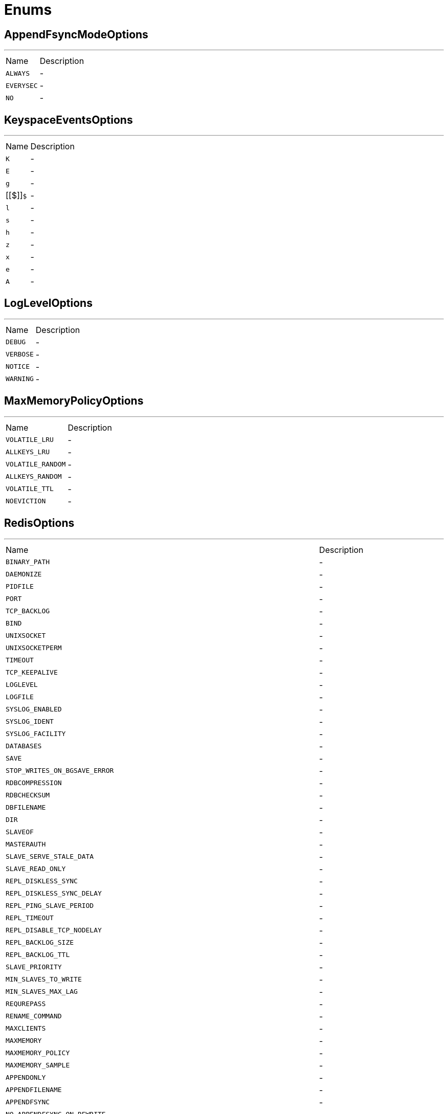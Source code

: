 = Enums

[[AppendFsyncModeOptions]]
== AppendFsyncModeOptions

++++
++++
'''

[cols=">25%,75%"]
[frame="topbot"]
|===
^|Name | Description
|[[ALWAYS]]`ALWAYS`|-
|[[EVERYSEC]]`EVERYSEC`|-
|[[NO]]`NO`|-
|===

[[KeyspaceEventsOptions]]
== KeyspaceEventsOptions

++++
++++
'''

[cols=">25%,75%"]
[frame="topbot"]
|===
^|Name | Description
|[[K]]`K`|-
|[[E]]`E`|-
|[[g]]`g`|-
|[[$]]`$`|-
|[[l]]`l`|-
|[[s]]`s`|-
|[[h]]`h`|-
|[[z]]`z`|-
|[[x]]`x`|-
|[[e]]`e`|-
|[[A]]`A`|-
|===

[[LogLevelOptions]]
== LogLevelOptions

++++
++++
'''

[cols=">25%,75%"]
[frame="topbot"]
|===
^|Name | Description
|[[DEBUG]]`DEBUG`|-
|[[VERBOSE]]`VERBOSE`|-
|[[NOTICE]]`NOTICE`|-
|[[WARNING]]`WARNING`|-
|===

[[MaxMemoryPolicyOptions]]
== MaxMemoryPolicyOptions

++++
++++
'''

[cols=">25%,75%"]
[frame="topbot"]
|===
^|Name | Description
|[[VOLATILE_LRU]]`VOLATILE_LRU`|-
|[[ALLKEYS_LRU]]`ALLKEYS_LRU`|-
|[[VOLATILE_RANDOM]]`VOLATILE_RANDOM`|-
|[[ALLKEYS_RANDOM]]`ALLKEYS_RANDOM`|-
|[[VOLATILE_TTL]]`VOLATILE_TTL`|-
|[[NOEVICTION]]`NOEVICTION`|-
|===

[[RedisOptions]]
== RedisOptions

++++
++++
'''

[cols=">25%,75%"]
[frame="topbot"]
|===
^|Name | Description
|[[BINARY_PATH]]`BINARY_PATH`|-
|[[DAEMONIZE]]`DAEMONIZE`|-
|[[PIDFILE]]`PIDFILE`|-
|[[PORT]]`PORT`|-
|[[TCP_BACKLOG]]`TCP_BACKLOG`|-
|[[BIND]]`BIND`|-
|[[UNIXSOCKET]]`UNIXSOCKET`|-
|[[UNIXSOCKETPERM]]`UNIXSOCKETPERM`|-
|[[TIMEOUT]]`TIMEOUT`|-
|[[TCP_KEEPALIVE]]`TCP_KEEPALIVE`|-
|[[LOGLEVEL]]`LOGLEVEL`|-
|[[LOGFILE]]`LOGFILE`|-
|[[SYSLOG_ENABLED]]`SYSLOG_ENABLED`|-
|[[SYSLOG_IDENT]]`SYSLOG_IDENT`|-
|[[SYSLOG_FACILITY]]`SYSLOG_FACILITY`|-
|[[DATABASES]]`DATABASES`|-
|[[SAVE]]`SAVE`|-
|[[STOP_WRITES_ON_BGSAVE_ERROR]]`STOP_WRITES_ON_BGSAVE_ERROR`|-
|[[RDBCOMPRESSION]]`RDBCOMPRESSION`|-
|[[RDBCHECKSUM]]`RDBCHECKSUM`|-
|[[DBFILENAME]]`DBFILENAME`|-
|[[DIR]]`DIR`|-
|[[SLAVEOF]]`SLAVEOF`|-
|[[MASTERAUTH]]`MASTERAUTH`|-
|[[SLAVE_SERVE_STALE_DATA]]`SLAVE_SERVE_STALE_DATA`|-
|[[SLAVE_READ_ONLY]]`SLAVE_READ_ONLY`|-
|[[REPL_DISKLESS_SYNC]]`REPL_DISKLESS_SYNC`|-
|[[REPL_DISKLESS_SYNC_DELAY]]`REPL_DISKLESS_SYNC_DELAY`|-
|[[REPL_PING_SLAVE_PERIOD]]`REPL_PING_SLAVE_PERIOD`|-
|[[REPL_TIMEOUT]]`REPL_TIMEOUT`|-
|[[REPL_DISABLE_TCP_NODELAY]]`REPL_DISABLE_TCP_NODELAY`|-
|[[REPL_BACKLOG_SIZE]]`REPL_BACKLOG_SIZE`|-
|[[REPL_BACKLOG_TTL]]`REPL_BACKLOG_TTL`|-
|[[SLAVE_PRIORITY]]`SLAVE_PRIORITY`|-
|[[MIN_SLAVES_TO_WRITE]]`MIN_SLAVES_TO_WRITE`|-
|[[MIN_SLAVES_MAX_LAG]]`MIN_SLAVES_MAX_LAG`|-
|[[REQUREPASS]]`REQUREPASS`|-
|[[RENAME_COMMAND]]`RENAME_COMMAND`|-
|[[MAXCLIENTS]]`MAXCLIENTS`|-
|[[MAXMEMORY]]`MAXMEMORY`|-
|[[MAXMEMORY_POLICY]]`MAXMEMORY_POLICY`|-
|[[MAXMEMORY_SAMPLE]]`MAXMEMORY_SAMPLE`|-
|[[APPENDONLY]]`APPENDONLY`|-
|[[APPENDFILENAME]]`APPENDFILENAME`|-
|[[APPENDFSYNC]]`APPENDFSYNC`|-
|[[NO_APPENDFSYNC_ON_REWRITE]]`NO_APPENDFSYNC_ON_REWRITE`|-
|[[AUTO_AOF_REWRITE_PERCENTAGE]]`AUTO_AOF_REWRITE_PERCENTAGE`|-
|[[AUTO_AOF_REWRITE_MIN_SIZE]]`AUTO_AOF_REWRITE_MIN_SIZE`|-
|[[AOF_LOAD_TRUNCATED]]`AOF_LOAD_TRUNCATED`|-
|[[LUA_TIME_LIMIT]]`LUA_TIME_LIMIT`|-
|[[CLUSTER_ENABLED]]`CLUSTER_ENABLED`|-
|[[CLUSTER_CONFIG_FILE]]`CLUSTER_CONFIG_FILE`|-
|[[CLUSTER_NODE_TIMEOUT]]`CLUSTER_NODE_TIMEOUT`|-
|[[CLUSTER_SLAVE_VALIDITY_FACTOR]]`CLUSTER_SLAVE_VALIDITY_FACTOR`|-
|[[CLUSTER_MIGRATION_BARRIER]]`CLUSTER_MIGRATION_BARRIER`|-
|[[CLUSTER_REQUIRE_FULL_COVERAGE]]`CLUSTER_REQUIRE_FULL_COVERAGE`|-
|[[SLOWLOG_LOG_SLOWER_THAN]]`SLOWLOG_LOG_SLOWER_THAN`|-
|[[SLOWLOG_MAX_LEN]]`SLOWLOG_MAX_LEN`|-
|[[LATENCY_MONITOR_THRESHOLD]]`LATENCY_MONITOR_THRESHOLD`|-
|[[NOFITY_KEYSPACE_EVENTS]]`NOFITY_KEYSPACE_EVENTS`|-
|[[HASH_MAX_ZIPLIST_ENTRIES]]`HASH_MAX_ZIPLIST_ENTRIES`|-
|[[HASH_MAX_ZIPLIST_VALUE]]`HASH_MAX_ZIPLIST_VALUE`|-
|[[LIST_MAX_ZIPLIST_ENTRIES]]`LIST_MAX_ZIPLIST_ENTRIES`|-
|[[LIST_MAX_ZIPLIST_VALUE]]`LIST_MAX_ZIPLIST_VALUE`|-
|[[SET_MAX_INTSET_ENTRIES]]`SET_MAX_INTSET_ENTRIES`|-
|[[ZSET_MAX_ZIPLIST_ENTRIES]]`ZSET_MAX_ZIPLIST_ENTRIES`|-
|[[ZSET_MAX_ZIPLIST_VALUE]]`ZSET_MAX_ZIPLIST_VALUE`|-
|[[HLL_SPARSE_MAX_BYTES]]`HLL_SPARSE_MAX_BYTES`|-
|[[ACTIVEREHASHING]]`ACTIVEREHASHING`|-
|[[CLIENT_OUTPUT_BUFFER_LIMIT$NORMAL]]`CLIENT_OUTPUT_BUFFER_LIMIT$NORMAL`|-
|[[CLIENT_OUTPUT_BUFFER_LIMIT$SLAVE]]`CLIENT_OUTPUT_BUFFER_LIMIT$SLAVE`|-
|[[CLIENT_OUTPUT_BUFFER_LIMIT$PUBSUB]]`CLIENT_OUTPUT_BUFFER_LIMIT$PUBSUB`|-
|[[HZ]]`HZ`|-
|[[AOF_REWRITE_INCREMENTAL_FSYNC]]`AOF_REWRITE_INCREMENTAL_FSYNC`|-
|===

[[SyslogFacilityOptions]]
== SyslogFacilityOptions

++++
++++
'''

[cols=">25%,75%"]
[frame="topbot"]
|===
^|Name | Description
|[[USER]]`USER`|-
|[[LOCAL0]]`LOCAL0`|-
|[[LOCAL1]]`LOCAL1`|-
|[[LOCAL2]]`LOCAL2`|-
|[[LOCAL3]]`LOCAL3`|-
|[[LOCAL4]]`LOCAL4`|-
|[[LOCAL5]]`LOCAL5`|-
|[[LOCAL6]]`LOCAL6`|-
|[[LOCAL7]]`LOCAL7`|-
|===

